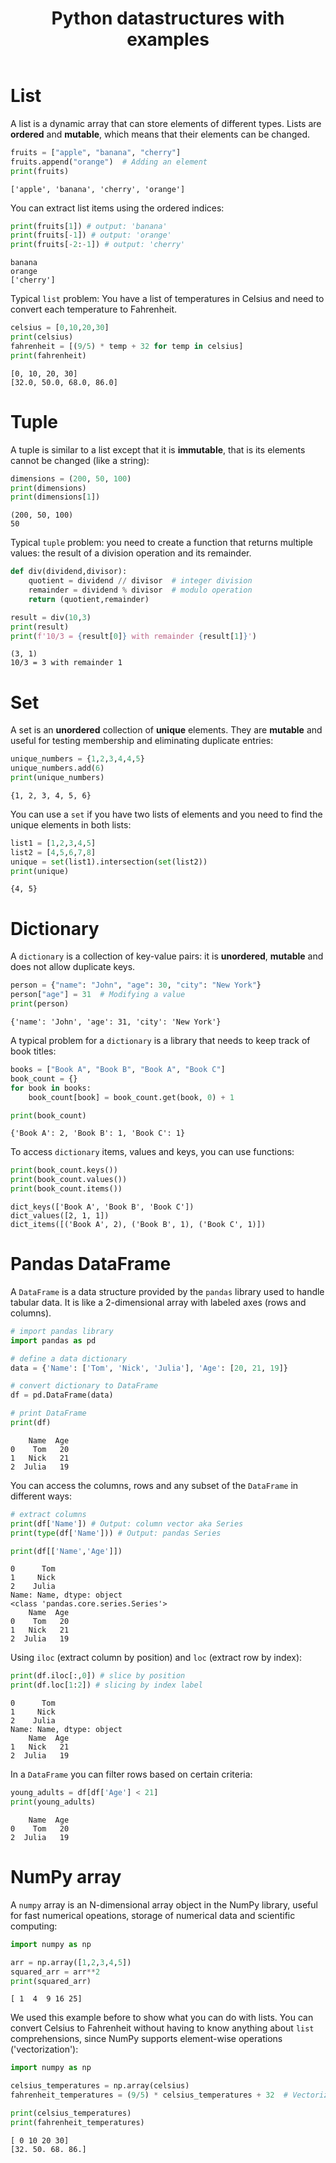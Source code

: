 #+title: Python datastructures with examples
#+property: header-args:python :results output :exports both :session *Python*
#+startup: overview hideblocks indent inlineimages
* List

A list is a dynamic array that can store elements of different
types. Lists are *ordered* and *mutable*, which means that their elements
can be changed.
#+begin_src python :results output :session *Python* :exports both :noweb yes
  fruits = ["apple", "banana", "cherry"]
  fruits.append("orange")  # Adding an element
  print(fruits)
#+end_src

#+RESULTS:
: ['apple', 'banana', 'cherry', 'orange']

You can extract list items using the ordered indices:
#+begin_src python :results output :session *Python* :exports both :noweb yes
  print(fruits[1]) # output: 'banana'
  print(fruits[-1]) # output: 'orange'
  print(fruits[-2:-1]) # output: 'cherry'
#+end_src

#+RESULTS:
: banana
: orange
: ['cherry']

Typical =list= problem: You have a list of temperatures in Celsius and
need to convert each temperature to Fahrenheit.
#+begin_src python :results output :session *Python* :exports both :noweb yes
  celsius = [0,10,20,30]
  print(celsius)
  fahrenheit = [(9/5) * temp + 32 for temp in celsius]
  print(fahrenheit)
#+end_src

#+RESULTS:
: [0, 10, 20, 30]
: [32.0, 50.0, 68.0, 86.0]

* Tuple

A tuple is similar to a list except that it is *immutable*, that is its
elements cannot be changed (like a string):
#+begin_src python :results output :session *Python* :exports both :noweb yes
  dimensions = (200, 50, 100)
  print(dimensions)
  print(dimensions[1])
#+end_src

#+RESULTS:
: (200, 50, 100)
: 50

Typical =tuple= problem: you need to create a function that returns
multiple values: the result of a division operation and its remainder.
#+begin_src python :results output :session *Python* :exports both :noweb yes
  def div(dividend,divisor):
      quotient = dividend // divisor  # integer division
      remainder = dividend % divisor  # modulo operation
      return (quotient,remainder)

  result = div(10,3)
  print(result)
  print(f'10/3 = {result[0]} with remainder {result[1]}')
#+end_src

#+RESULTS:
: (3, 1)
: 10/3 = 3 with remainder 1

* Set

A set is an *unordered* collection of *unique* elements. They are *mutable*
and useful for testing membership and eliminating duplicate entries:
#+begin_src python :results output :session *Python* :exports both :noweb yes
  unique_numbers = {1,2,3,4,4,5}
  unique_numbers.add(6)
  print(unique_numbers)
#+end_src

#+RESULTS:
: {1, 2, 3, 4, 5, 6}

You can use a =set= if you have two lists of elements and you need to
find the unique elements in both lists:
#+begin_src python :results output :session *Python* :exports both :noweb yes
  list1 = [1,2,3,4,5]
  list2 = [4,5,6,7,8]
  unique = set(list1).intersection(set(list2))
  print(unique)
#+end_src

#+RESULTS:
: {4, 5}

* Dictionary

A =dictionary= is a collection of key-value pairs: it is *unordered*,
*mutable* and does not allow duplicate keys.
#+begin_src python :results output :session *Python* :exports both :noweb yes
  person = {"name": "John", "age": 30, "city": "New York"}
  person["age"] = 31  # Modifying a value
  print(person)
#+end_src

#+RESULTS:
: {'name': 'John', 'age': 31, 'city': 'New York'}

A typical problem for a =dictionary= is a library that needs to keep
track of book titles:
#+begin_src python :results output :session *Python* :exports both :noweb yes
  books = ["Book A", "Book B", "Book A", "Book C"]
  book_count = {}
  for book in books:
      book_count[book] = book_count.get(book, 0) + 1

  print(book_count)
#+end_src

#+RESULTS:
: {'Book A': 2, 'Book B': 1, 'Book C': 1}

To access =dictionary= items, values and keys, you can use functions:
#+begin_src python :results output :session *Python* :exports both :noweb yes
  print(book_count.keys())
  print(book_count.values())
  print(book_count.items())
#+end_src

#+RESULTS:
: dict_keys(['Book A', 'Book B', 'Book C'])
: dict_values([2, 1, 1])
: dict_items([('Book A', 2), ('Book B', 1), ('Book C', 1)])

* Pandas DataFrame

A =DataFrame= is a data structure provided by the =pandas= library used to
handle tabular data. It is like a 2-dimensional array with labeled
axes (rows and columns).
#+begin_src python :results output :session *Python* :exports both :noweb yes
  # import pandas library
  import pandas as pd

  # define a data dictionary
  data = {'Name': ['Tom', 'Nick', 'Julia'], 'Age': [20, 21, 19]}

  # convert dictionary to DataFrame
  df = pd.DataFrame(data)

  # print DataFrame
  print(df)
#+end_src

#+RESULTS:
:     Name  Age
: 0    Tom   20
: 1   Nick   21
: 2  Julia   19

You can access the columns, rows and any subset of the =DataFrame= in different ways:
#+begin_src python :results output :session *Python* :exports both :noweb yes
  # extract columns
  print(df['Name']) # Output: column vector aka Series
  print(type(df['Name'])) # Output: pandas Series

  print(df[['Name','Age']])
#+end_src

#+RESULTS:
: 0      Tom
: 1     Nick
: 2    Julia
: Name: Name, dtype: object
: <class 'pandas.core.series.Series'>
:     Name  Age
: 0    Tom   20
: 1   Nick   21
: 2  Julia   19

Using =iloc= (extract column by position) and =loc= (extract row by index):
#+begin_src python :results output :session *Python* :exports both :noweb yes
  print(df.iloc[:,0]) # slice by position
  print(df.loc[1:2]) # slicing by index label
#+end_src

#+RESULTS:
: 0      Tom
: 1     Nick
: 2    Julia
: Name: Name, dtype: object
:     Name  Age
: 1   Nick   21
: 2  Julia   19

In a =DataFrame= you can filter rows based on certain criteria:
#+begin_src python :results output :session *Python* :exports both :noweb yes
  young_adults = df[df['Age'] < 21]
  print(young_adults)
#+end_src

#+RESULTS:
:     Name  Age
: 0    Tom   20
: 2  Julia   19

* NumPy array

A =numpy= array is an N-dimensional array object in the NumPy library,
useful for fast numerical opeations, storage of numerical data and
scientific computing:
#+begin_src python :results output :session *Python* :exports both :noweb yes
  import numpy as np

  arr = np.array([1,2,3,4,5])
  squared_arr = arr**2
  print(squared_arr)
#+end_src

#+RESULTS:
: [ 1  4  9 16 25]

We used this example before to show what you can do with lists. You
can convert Celsius to Fahrenheit without having to know anything
about =list= comprehensions, since NumPy supports element-wise
operations ('vectorization'):
#+begin_src python :results output :session *Python* :exports both :noweb yes
  import numpy as np

  celsius_temperatures = np.array(celsius)
  fahrenheit_temperatures = (9/5) * celsius_temperatures + 32  # Vectorized operation

  print(celsius_temperatures)
  print(fahrenheit_temperatures)  
#+end_src

#+RESULTS:
: [ 0 10 20 30]
: [32. 50. 68. 86.]

